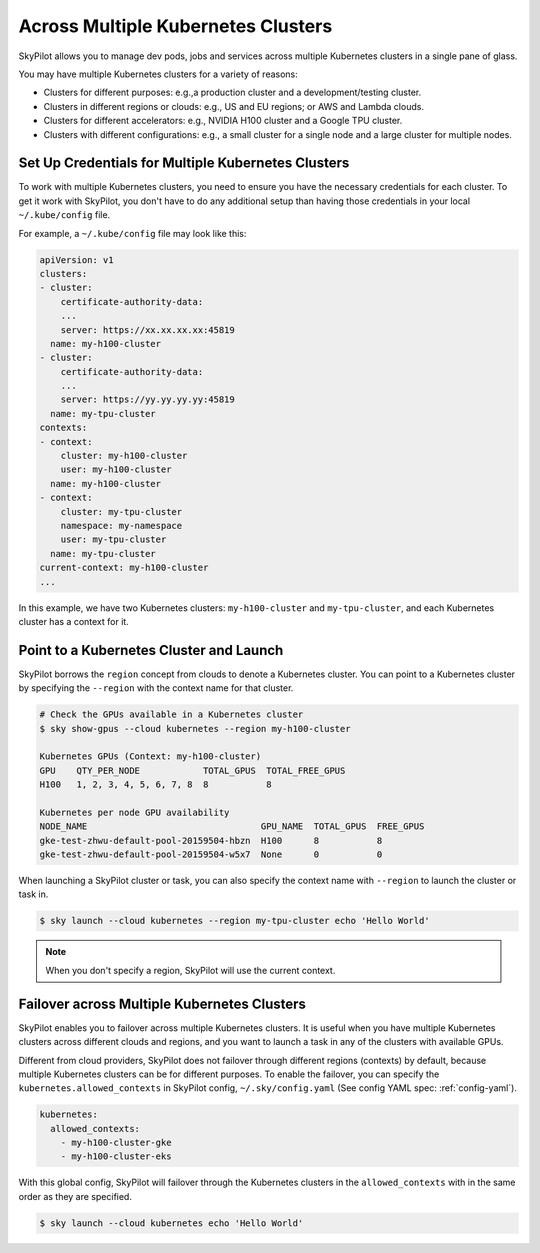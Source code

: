 .. _multi-kubernetes:

Across Multiple Kubernetes Clusters
===================================


SkyPilot allows you to manage dev pods, jobs and services across multiple Kubernetes clusters in a single pane of glass.

You may have multiple Kubernetes clusters for a variety of reasons:

* Clusters for different purposes: e.g.,a production cluster and a development/testing cluster.
* Clusters in different regions or clouds: e.g., US and EU regions; or AWS and Lambda clouds.
* Clusters for different accelerators: e.g., NVIDIA H100 cluster and a Google TPU cluster.
* Clusters with different configurations: e.g., a small cluster for a single node and a large cluster for multiple nodes.


.. image:: /images/kubernetes/multi-kubernetes.png


Set Up Credentials for Multiple Kubernetes Clusters
---------------------------------------------------

To work with multiple Kubernetes clusters, you need to ensure you have the necessary credentials for each cluster. To get
it work with SkyPilot, you don't have to do any additional setup than having those credentials in your local ``~/.kube/config`` file.

For example, a ``~/.kube/config`` file may look like this:

.. code-block:: yaml

    apiVersion: v1
    clusters:
    - cluster:
        certificate-authority-data: 
        ...
        server: https://xx.xx.xx.xx:45819
      name: my-h100-cluster
    - cluster:
        certificate-authority-data:
        ...
        server: https://yy.yy.yy.yy:45819
      name: my-tpu-cluster
    contexts:
    - context:
        cluster: my-h100-cluster
        user: my-h100-cluster
      name: my-h100-cluster
    - context:
        cluster: my-tpu-cluster
        namespace: my-namespace
        user: my-tpu-cluster
      name: my-tpu-cluster
    current-context: my-h100-cluster
    ...


In this example, we have two Kubernetes clusters: ``my-h100-cluster`` and ``my-tpu-cluster``, and each Kubernetes cluster has a context for it.

Point to a Kubernetes Cluster and Launch
-----------------------------------------

SkyPilot borrows the ``region`` concept from clouds to denote a Kubernetes cluster. You can point to a Kubernetes cluster
by specifying the ``--region`` with the context name for that cluster.

.. code-block:: console

    # Check the GPUs available in a Kubernetes cluster
    $ sky show-gpus --cloud kubernetes --region my-h100-cluster

    Kubernetes GPUs (Context: my-h100-cluster)
    GPU    QTY_PER_NODE            TOTAL_GPUS  TOTAL_FREE_GPUS  
    H100   1, 2, 3, 4, 5, 6, 7, 8  8           8                

    Kubernetes per node GPU availability
    NODE_NAME                                 GPU_NAME  TOTAL_GPUS  FREE_GPUS  
    gke-test-zhwu-default-pool-20159504-hbzn  H100      8           8
    gke-test-zhwu-default-pool-20159504-w5x7  None      0           0

When launching a SkyPilot cluster or task, you can also specify the context name with ``--region`` to launch the cluster or task in.

.. code-block:: console

    $ sky launch --cloud kubernetes --region my-tpu-cluster echo 'Hello World'


.. note::

    When you don't specify a region, SkyPilot will use the current context.


Failover across Multiple Kubernetes Clusters
--------------------------------------------

SkyPilot enables you to failover across multiple Kubernetes clusters. It is useful when you have multiple Kubernetes clusters
across different clouds and regions, and you want to launch a task in any of the clusters with available GPUs.

Different from cloud providers, SkyPilot does not failover through different regions (contexts) by default, because multiple
Kubernetes clusters can be for different purposes. To enable the failover, you can specify the ``kubernetes.allowed_contexts``
in SkyPilot config, ``~/.sky/config.yaml`` (See config YAML spec: :ref:`config-yaml`).

.. code-block:: yaml

    kubernetes:
      allowed_contexts:
        - my-h100-cluster-gke
        - my-h100-cluster-eks

With this global config, SkyPilot will failover through the Kubernetes clusters in the ``allowed_contexts`` with in the same
order as they are specified.


.. code-block:: console

    $ sky launch --cloud kubernetes echo 'Hello World'

